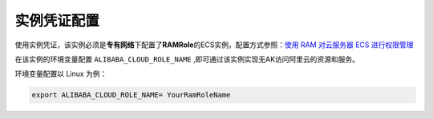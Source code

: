 .. _instance-credentials:

实例凭证配置
=============

使用实例凭证，该实例必须是\ **专有网络**\ 下配置了\ **RAMRole**\ 的ECS实例，配置方式参照：\ `使用
RAM 对云服务器 ECS
进行权限管理 <https://help.aliyun.com/knowledge_detail/58900.html>`__

在该实例的环境变量配置 ``ALIBABA_CLOUD_ROLE_NAME``
,即可通过该实例实现无AK访问阿里云的资源和服务。

环境变量配置以 Linux 为例：

.. code:: 

   export ALIBABA_CLOUD_ROLE_NAME= YourRamRoleName
